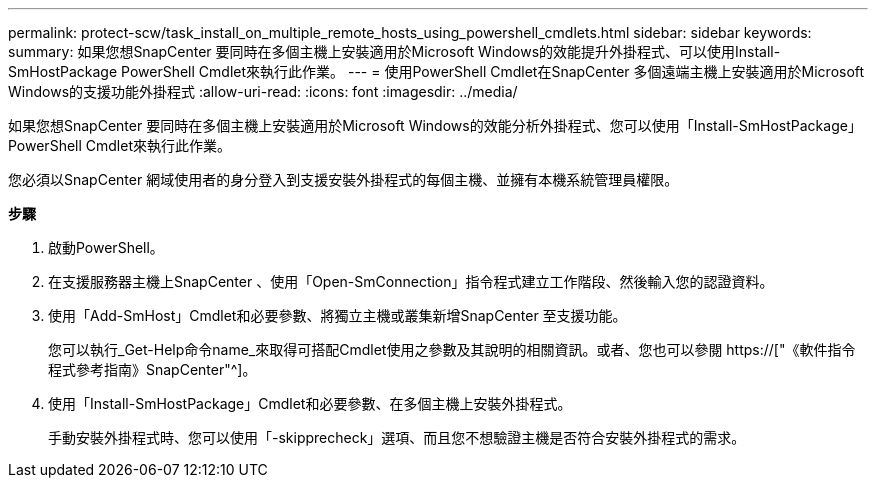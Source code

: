 ---
permalink: protect-scw/task_install_on_multiple_remote_hosts_using_powershell_cmdlets.html 
sidebar: sidebar 
keywords:  
summary: 如果您想SnapCenter 要同時在多個主機上安裝適用於Microsoft Windows的效能提升外掛程式、可以使用Install-SmHostPackage PowerShell Cmdlet來執行此作業。 
---
= 使用PowerShell Cmdlet在SnapCenter 多個遠端主機上安裝適用於Microsoft Windows的支援功能外掛程式
:allow-uri-read: 
:icons: font
:imagesdir: ../media/


[role="lead"]
如果您想SnapCenter 要同時在多個主機上安裝適用於Microsoft Windows的效能分析外掛程式、您可以使用「Install-SmHostPackage」PowerShell Cmdlet來執行此作業。

您必須以SnapCenter 網域使用者的身分登入到支援安裝外掛程式的每個主機、並擁有本機系統管理員權限。

*步驟*

. 啟動PowerShell。
. 在支援服務器主機上SnapCenter 、使用「Open-SmConnection」指令程式建立工作階段、然後輸入您的認證資料。
. 使用「Add-SmHost」Cmdlet和必要參數、將獨立主機或叢集新增SnapCenter 至支援功能。
+
您可以執行_Get-Help命令name_來取得可搭配Cmdlet使用之參數及其說明的相關資訊。或者、您也可以參閱 https://["《軟件指令程式參考指南》SnapCenter"^]。

. 使用「Install-SmHostPackage」Cmdlet和必要參數、在多個主機上安裝外掛程式。
+
手動安裝外掛程式時、您可以使用「-skipprecheck」選項、而且您不想驗證主機是否符合安裝外掛程式的需求。


